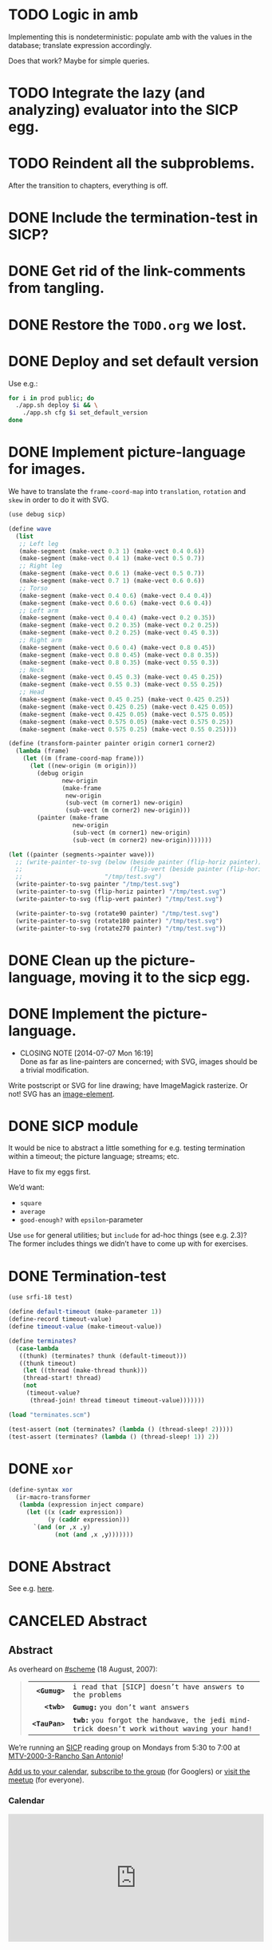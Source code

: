 * TODO Logic in amb
  Implementing this is nondeterministic: populate amb with the values
  in the database; translate expression accordingly.

  Does that work? Maybe for simple queries.
* TODO Integrate the lazy (and analyzing) evaluator into the SICP egg.
* TODO Reindent all the subproblems.
  After the transition to chapters, everything is off.
* DONE Include the termination-test in SICP?
  CLOSED: [2015-05-11 Mon 14:48]
* DONE Get rid of the link-comments from tangling.
  CLOSED: [2015-05-11 Mon 14:48]
* DONE Restore the =TODO.org= we lost.
  CLOSED: [2015-03-09 Mon 18:48]
* DONE Deploy and set default version
   CLOSED: [2014-11-04 Tue 11:07]
   Use e.g.:

   #+BEGIN_SRC sh
     for i in prod public; do
       ./app.sh deploy $i && \
         ./app.sh cfg $i set_default_version
     done
   #+END_SRC
* DONE Implement picture-language for images.
   CLOSED: [2014-07-15 Tue 08:52]
   We have to translate the =frame-coord-map= into =translation=,
   =rotation= and =skew= in order to do it with SVG.

   #+BEGIN_SRC scheme
     (use debug sicp)

     (define wave
       (list
        ;; Left leg
        (make-segment (make-vect 0.3 1) (make-vect 0.4 0.6))
        (make-segment (make-vect 0.4 1) (make-vect 0.5 0.7))
        ;; Right leg
        (make-segment (make-vect 0.6 1) (make-vect 0.5 0.7))
        (make-segment (make-vect 0.7 1) (make-vect 0.6 0.6))
        ;; Torso
        (make-segment (make-vect 0.4 0.6) (make-vect 0.4 0.4))
        (make-segment (make-vect 0.6 0.6) (make-vect 0.6 0.4))
        ;; Left arm
        (make-segment (make-vect 0.4 0.4) (make-vect 0.2 0.35))
        (make-segment (make-vect 0.2 0.35) (make-vect 0.2 0.25))
        (make-segment (make-vect 0.2 0.25) (make-vect 0.45 0.3))
        ;; Right arm
        (make-segment (make-vect 0.6 0.4) (make-vect 0.8 0.45))
        (make-segment (make-vect 0.8 0.45) (make-vect 0.8 0.35))
        (make-segment (make-vect 0.8 0.35) (make-vect 0.55 0.3))
        ;; Neck
        (make-segment (make-vect 0.45 0.3) (make-vect 0.45 0.25))
        (make-segment (make-vect 0.55 0.3) (make-vect 0.55 0.25))
        ;; Head
        (make-segment (make-vect 0.45 0.25) (make-vect 0.425 0.25))
        (make-segment (make-vect 0.425 0.25) (make-vect 0.425 0.05))
        (make-segment (make-vect 0.425 0.05) (make-vect 0.575 0.05))
        (make-segment (make-vect 0.575 0.05) (make-vect 0.575 0.25))
        (make-segment (make-vect 0.575 0.25) (make-vect 0.55 0.25))))

     (define (transform-painter painter origin corner1 corner2)
       (lambda (frame)
         (let ((m (frame-coord-map frame)))
           (let ((new-origin (m origin)))
             (debug origin
                    new-origin
                    (make-frame
                     new-origin
                     (sub-vect (m corner1) new-origin)
                     (sub-vect (m corner2) new-origin)))
             (painter (make-frame
                       new-origin
                       (sub-vect (m corner1) new-origin)
                       (sub-vect (m corner2) new-origin)))))))

     (let ((painter (segments->painter wave)))
       ;; (write-painter-to-svg (below (beside painter (flip-horiz painter))
       ;;                              (flip-vert (beside painter (flip-horiz painter))))
       ;;                       "/tmp/test.svg")
       (write-painter-to-svg painter "/tmp/test.svg")
       (write-painter-to-svg (flip-horiz painter) "/tmp/test.svg")
       (write-painter-to-svg (flip-vert painter) "/tmp/test.svg")

       (write-painter-to-svg (rotate90 painter) "/tmp/test.svg")
       (write-painter-to-svg (rotate180 painter) "/tmp/test.svg")
       (write-painter-to-svg (rotate270 painter) "/tmp/test.svg"))
   #+END_SRC
* DONE Clean up the picture-language, moving it to the sicp egg.
   CLOSED: [2014-07-14 Mon 14:18]
* DONE Implement the picture-language.
   CLOSED: [2014-07-07 Mon 16:19]
   - CLOSING NOTE [2014-07-07 Mon 16:19] \\
     Done as far as line-painters are concerned; with SVG, images should be
     a trivial modification.
   Write postscript or SVG for line drawing; have ImageMagick
   rasterize. Or not! SVG has an [[http://www.w3.org/TR/SVG/struct.html#ImageElement][image-element]].
* DONE SICP module
   CLOSED: [2014-06-22 Sun 17:16]
   It would be nice to abstract a little something for e.g. testing
   termination within a timeout; the picture language; streams; etc.

   Have to fix my eggs first.

   We’d want:

   - =square=
   - =average=
   - =good-enough?= with =epsilon=-parameter

   Use =use= for general utilities; but =include= for ad-hoc things
   (see e.g. 2.3)? The former includes things we didn’t have to come
   up with for exercises.
* DONE Termination-test
   CLOSED: [2014-05-11 Sun 19:36]
   #+BEGIN_SRC scheme :tangle terminates.scm
     (use srfi-18 test)
     
     (define default-timeout (make-parameter 1))
     (define-record timeout-value)
     (define timeout-value (make-timeout-value))
     
     (define terminates?
       (case-lambda
        ((thunk) (terminates? thunk (default-timeout)))
        ((thunk timeout)
         (let ((thread (make-thread thunk)))
         (thread-start! thread)
         (not
          (timeout-value?
           (thread-join! thread timeout timeout-value)))))))     
   #+END_SRC

   #+BEGIN_SRC scheme
     (load "terminates.scm")
     
     (test-assert (not (terminates? (lambda () (thread-sleep! 2)))))
     (test-assert (terminates? (lambda () (thread-sleep! 1)) 2))
   #+END_SRC
   
* DONE =xor=
   CLOSED: [2014-06-15 Sun 00:56]
   #+BEGIN_SRC scheme :tangle xor.scm
     (define-syntax xor
       (ir-macro-transformer
        (lambda (expression inject compare)
          (let ((x (cadr expression))
                (y (caddr expression)))
            `(and (or ,x ,y)
                  (not (and ,x ,y)))))))
   #+END_SRC
* DONE Abstract
   CLOSED: [2014-06-22 Sun 17:16]
   See e.g. [[http://orgmode.org/worg/org-faq.html#include-abstract-in-export-to-latex-and-html][here]].
* CANCELED Abstract
   CLOSED: [2014-08-26 Tue 08:38]
   #+BEGIN_HTML
   <h2>Abstract</h2>
   #+END_HTML
   #+BEGIN_ABSTRACT
   As overheard on [[http://community.schemewiki.org/?%2523scheme-on-freenode][#scheme]] (18 August, 2007):

   #+BEGIN_QUOTE
   #+ATTR_HTML: :frame void :cellpadding 2
   |          <r> |                                                                                                |
   |  *=<Gumug>=* | =i read that [SICP] doesn’t have answers to the problems=                                      |
   |    *=<twb>=* | *=Gumug:=* =you don’t want answers=                                                            |
   | *=<TauPan>=* | *=twb:=* =you forgot the handwave, the jedi mind-trick doesn’t work without waving your hand!= |
   #+END_QUOTE

   We’re running an [[http://mitpress.mit.edu/sicp/full-text/book/book.html][SICP]] reading group on Mondays from 5:30 to 7:00 at
   [[https://map.googleplex.com/?q%3Dtype:confroom%2520location_id:US-MTV-2000-3-306][MTV-2000-3-Rancho San Antonio]]!

   [[https://www.google.com/calendar/event?action%3DTEMPLATE&tmeid%3Ddm12dWxwMXNhYXU1dTFmcTJwbThmYWRvczhfMjAxNDA2MjRUMDAzMDAwWiBnb29nbGUuY29tX2VwNmRyYnFkbmV0Mmg3djc0MzU0M2RlY2cwQGc&tmsrc%3Dgoogle.com_ep6drbqdnet2h7v743543decg0%2540group.calendar.google.com][Add us to your calendar]], [[https://groups.google.com/a/google.com/forum/#!forum/sicp-reading-group][subscribe to the group]] (for Googlers) or
   [[http://csrg.org][visit the meetup]] (for everyone).

   #+BEGIN_HTML
   <h3>Calendar</h3>
   <iframe src= "https://www.google.com/calendar/embed?showTitle=0&amp;showNav=0&amp;showPrint=0&amp;showTabs=0&amp;showCalendars=0&amp;mode=AGENDA&amp;height=256&amp;wkst=1&amp;bgcolor=%23FFFFFF&amp;src=google.com_ep6drbqdnet2h7v743543decg0%40group.calendar.google.com&amp;color=%2342104A&amp;ctz=America%2FLos_Angeles" style= " border-width:0 " width= "512" height= "256" frameborder= "0" scrolling= "no"></iframe>
   #+END_HTML

   #+END_ABSTRACT
* CANCELED Some mechanism to test rotations.
   CLOSED: [2014-07-15 Tue 08:52]
   Not merely by inspection (can use the accumulating drawer and
   inspect the lines).
